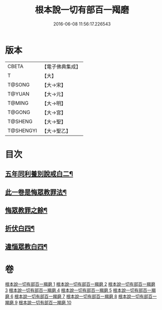 #+TITLE: 根本說一切有部百一羯磨 
#+DATE: 2016-06-08 11:56:17.226543

* 版本
 |     CBETA|【電子佛典集成】|
 |         T|【大】     |
 |    T@SONG|【大→宋】   |
 |    T@YUAN|【大→元】   |
 |    T@MING|【大→明】   |
 |    T@GONG|【大→宮】   |
 |   T@SHENG|【大→聖】   |
 | T@SHENGYI|【大→聖乙】  |

* 目次
** [[file:KR6k0034_005.txt::005-0474b6][五年同利養別說戒白二¶]]
** [[file:KR6k0034_006.txt::006-0479a12][此一卷是悔眾教罪法¶]]
** [[file:KR6k0034_007.txt::007-0482c27][悔眾教罪之餘¶]]
** [[file:KR6k0034_008.txt::008-0487c18][折伏白四¶]]
** [[file:KR6k0034_009.txt::009-0492a17][違惱眾教白四¶]]

* 卷
[[file:KR6k0034_001.txt][根本說一切有部百一羯磨 1]]
[[file:KR6k0034_002.txt][根本說一切有部百一羯磨 2]]
[[file:KR6k0034_003.txt][根本說一切有部百一羯磨 3]]
[[file:KR6k0034_004.txt][根本說一切有部百一羯磨 4]]
[[file:KR6k0034_005.txt][根本說一切有部百一羯磨 5]]
[[file:KR6k0034_006.txt][根本說一切有部百一羯磨 6]]
[[file:KR6k0034_007.txt][根本說一切有部百一羯磨 7]]
[[file:KR6k0034_008.txt][根本說一切有部百一羯磨 8]]
[[file:KR6k0034_009.txt][根本說一切有部百一羯磨 9]]
[[file:KR6k0034_010.txt][根本說一切有部百一羯磨 10]]

